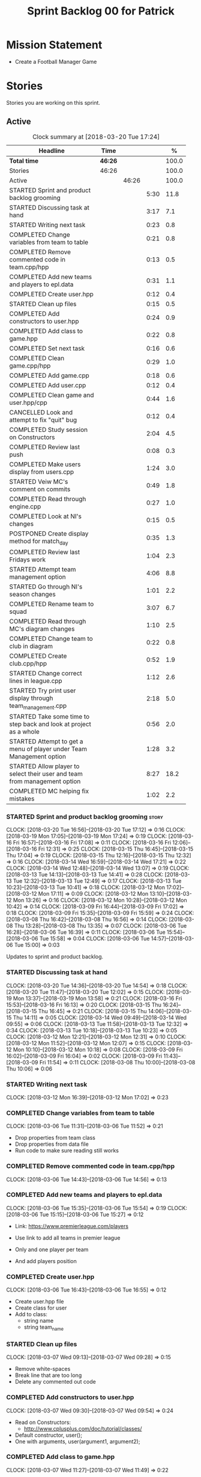 #+title: Sprint Backlog 00 for Patrick
#+options: date:nil toc:nil author:nil num:nil
#+todo: STARTED | COMPLETED CANCELLED POSTPONED
#+tags: { story(s) epic(e) }

* Mission Statement

- Create a Football Manager Game

* Stories

Stories you are working on this sprint.

** Active

#+begin: clocktable :maxlevel 3 :scope subtree :indent nil :emphasize nil :scope file :narrow 75 :formula %
#+CAPTION: Clock summary at [2018-03-20 Tue 17:24]
| <75>                                                                        |         |       |      |       |
| Headline                                                                    | Time    |       |      |     % |
|-----------------------------------------------------------------------------+---------+-------+------+-------|
| *Total time*                                                                | *46:26* |       |      | 100.0 |
|-----------------------------------------------------------------------------+---------+-------+------+-------|
| Stories                                                                     | 46:26   |       |      | 100.0 |
| Active                                                                      |         | 46:26 |      | 100.0 |
| STARTED Sprint and product backlog grooming                                 |         |       | 5:30 |  11.8 |
| STARTED Discussing task at hand                                             |         |       | 3:17 |   7.1 |
| STARTED Writing next task                                                   |         |       | 0:23 |   0.8 |
| COMPLETED Change variables from team to table                               |         |       | 0:21 |   0.8 |
| COMPLETED Remove commented code in team.cpp/hpp                             |         |       | 0:13 |   0.5 |
| COMPLETED Add new teams and players to epl.data                             |         |       | 0:31 |   1.1 |
| COMPLETED Create user.hpp                                                   |         |       | 0:12 |   0.4 |
| STARTED Clean up files                                                      |         |       | 0:15 |   0.5 |
| COMPLETED Add constructors to user.hpp                                      |         |       | 0:24 |   0.9 |
| COMPLETED Add class to game.hpp                                             |         |       | 0:22 |   0.8 |
| COMPLETED Set next task                                                     |         |       | 0:16 |   0.6 |
| COMPLETED Clean game.cpp/hpp                                                |         |       | 0:29 |   1.0 |
| COMPLETED Add game.cpp                                                      |         |       | 0:18 |   0.6 |
| COMPLETED Add user.cpp                                                      |         |       | 0:12 |   0.4 |
| COMPLETED Clean game and user.hpp/cpp                                       |         |       | 0:44 |   1.6 |
| CANCELLED Look and attempt to fix "quit" bug                                |         |       | 0:12 |   0.4 |
| COMPLETED Study session on Constructors                                     |         |       | 2:04 |   4.5 |
| COMPLETED Review last push                                                  |         |       | 0:08 |   0.3 |
| COMPLETED Make users display from users.cpp                                 |         |       | 1:24 |   3.0 |
| STARTED Veiw MC's comment on commits                                        |         |       | 0:49 |   1.8 |
| COMPLETED Read through engine.cpp                                           |         |       | 0:27 |   1.0 |
| COMPLETED Look at NI's changes                                              |         |       | 0:15 |   0.5 |
| POSTPONED Create display method for match_day                               |         |       | 0:35 |   1.3 |
| COMPLETED Review last Fridays work                                          |         |       | 1:04 |   2.3 |
| STARTED Attempt team management option                                      |         |       | 4:06 |   8.8 |
| STARTED Go through NI's season changes                                      |         |       | 1:01 |   2.2 |
| COMPLETED Rename team to squad                                              |         |       | 3:07 |   6.7 |
| COMPLETED Read through MC's diagram changes                                 |         |       | 1:10 |   2.5 |
| COMPLETED Change team to club in diagram                                    |         |       | 0:22 |   0.8 |
| COMPLETED Create club.cpp/hpp                                               |         |       | 0:52 |   1.9 |
| STARTED Change correct lines in league.cpp                                  |         |       | 1:12 |   2.6 |
| STARTED Try print user display through team_management.cpp                  |         |       | 2:18 |   5.0 |
| STARTED Take some time to step back and look at project as a whole          |         |       | 0:56 |   2.0 |
| STARTED Attempt to get a menu of player under Team Management option        |         |       | 1:28 |   3.2 |
| STARTED Allow player to select their user and team from management option   |         |       | 8:27 |  18.2 |
| COMPLETED MC helping fix mistakes                                           |         |       | 1:02 |   2.2 |
#+TBLFM: $5='(org-clock-time% @3$2 $2..$4);%.1f
#+end:


*** STARTED Sprint and product backlog grooming                       :story:
    CLOCK: [2018-03-20 Tue 16:56]--[2018-03-20 Tue 17:12] =>  0:16
    CLOCK: [2018-03-19 Mon 17:05]--[2018-03-19 Mon 17:24] =>  0:19
    CLOCK: [2018-03-16 Fri 16:57]--[2018-03-16 Fri 17:08] =>  0:11
    CLOCK: [2018-03-16 Fri 12:06]--[2018-03-16 Fri 12:31] =>  0:25
    CLOCK: [2018-03-15 Thu 16:45]--[2018-03-15 Thu 17:04] =>  0:19
    CLOCK: [2018-03-15 Thu 12:16]--[2018-03-15 Thu 12:32] =>  0:16
    CLOCK: [2018-03-14 Wed 16:59]--[2018-03-14 Wed 17:21] =>  0:22
    CLOCK: [2018-03-14 Wed 12:48]--[2018-03-14 Wed 13:07] =>  0:19
    CLOCK: [2018-03-13 Tue 14:13]--[2018-03-13 Tue 14:41] =>  0:28
    CLOCK: [2018-03-13 Tue 12:32]--[2018-03-13 Tue 12:49] =>  0:17
    CLOCK: [2018-03-13 Tue 10:23]--[2018-03-13 Tue 10:41] =>  0:18
    CLOCK: [2018-03-12 Mon 17:02]--[2018-03-12 Mon 17:11] =>  0:09
    CLOCK: [2018-03-12 Mon 13:10]--[2018-03-12 Mon 13:26] =>  0:16
    CLOCK: [2018-03-12 Mon 10:28]--[2018-03-12 Mon 10:42] =>  0:14
    CLOCK: [2018-03-09 Fri 16:44]--[2018-03-09 Fri 17:02] =>  0:18
    CLOCK: [2018-03-09 Fri 15:35]--[2018-03-09 Fri 15:59] =>  0:24
    CLOCK: [2018-03-08 Thu 16:42]--[2018-03-08 Thu 16:56] =>  0:14
    CLOCK: [2018-03-08 Thu 13:28]--[2018-03-08 Thu 13:35] =>  0:07
    CLOCK: [2018-03-06 Tue 16:28]--[2018-03-06 Tue 16:39] =>  0:11
    CLOCK: [2018-03-06 Tue 15:54]--[2018-03-06 Tue 15:58] =>  0:04
    CLOCK: [2018-03-06 Tue 14:57]--[2018-03-06 Tue 15:00] =>  0:03
    :PROPERTIES:
    :ORDERED:  t
    :END:

Updates to sprint and product backlog.

*** STARTED Discussing task at hand
    CLOCK: [2018-03-20 Tue 14:36]--[2018-03-20 Tue 14:54] =>  0:18
    CLOCK: [2018-03-20 Tue 11:47]--[2018-03-20 Tue 12:02] =>  0:15
    CLOCK: [2018-03-19 Mon 13:37]--[2018-03-19 Mon 13:58] =>  0:21
    CLOCK: [2018-03-16 Fri 15:53]--[2018-03-16 Fri 16:13] =>  0:20
    CLOCK: [2018-03-15 Thu 16:24]--[2018-03-15 Thu 16:45] =>  0:21
    CLOCK: [2018-03-15 Thu 14:06]--[2018-03-15 Thu 14:11] =>  0:05
    CLOCK: [2018-03-14 Wed 09:49]--[2018-03-14 Wed 09:55] =>  0:06
    CLOCK: [2018-03-13 Tue 11:58]--[2018-03-13 Tue 12:32] =>  0:34
    CLOCK: [2018-03-13 Tue 10:18]--[2018-03-13 Tue 10:23] =>  0:05
    CLOCK: [2018-03-12 Mon 12:21]--[2018-03-12 Mon 12:31] =>  0:10
    CLOCK: [2018-03-12 Mon 11:52]--[2018-03-12 Mon 12:07] =>  0:15
    CLOCK: [2018-03-12 Mon 10:10]--[2018-03-12 Mon 10:18] =>  0:08
    CLOCK: [2018-03-09 Fri 16:02]--[2018-03-09 Fri 16:04] =>  0:02
    CLOCK: [2018-03-09 Fri 11:43]--[2018-03-09 Fri 11:54] =>  0:11
    CLOCK: [2018-03-08 Thu 10:00]--[2018-03-08 Thu 10:06] =>  0:06
*** STARTED Writing next task
    CLOCK: [2018-03-12 Mon 16:39]--[2018-03-12 Mon 17:02] =>  0:23
*** COMPLETED Change variables from team to table
    CLOSED: [2018-03-06 Tue 14:55]
    CLOCK: [2018-03-06 Tue 11:31]--[2018-03-06 Tue 11:52] =>  0:21

- Drop properties from team class
- Drop properties from data file
- Run code to make sure reading still works

*** COMPLETED Remove commented code in team.cpp/hpp
    CLOSED: [2018-03-06 Tue 14:57]
    CLOCK: [2018-03-06 Tue 14:43]--[2018-03-06 Tue 14:56] =>  0:13

*** COMPLETED Add new teams and players to epl.data
    CLOSED: [2018-03-06 Tue 15:55]
    CLOCK: [2018-03-06 Tue 15:35]--[2018-03-06 Tue 15:54] =>  0:19
    CLOCK: [2018-03-06 Tue 15:15]--[2018-03-06 Tue 15:27] =>  0:12

- Link: https://www.premierleague.com/players

- Use link to add all teams in premier league
- Only and one player per team
- And add players position

*** COMPLETED Create user.hpp
    CLOSED: [2018-03-06 Tue 16:56]
    CLOCK: [2018-03-06 Tue 16:43]--[2018-03-06 Tue 16:55] =>  0:12

- Create user.hpp file
- Create class for user
- Add to class:
  - string name
  - string team_name

*** STARTED Clean up files
    CLOCK: [2018-03-07 Wed 09:13]--[2018-03-07 Wed 09:28] =>  0:15

- Remove white-spaces
- Break line that are too long
- Delete any commented out code

*** COMPLETED Add constructors to user.hpp
    CLOSED: [2018-03-07 Wed 10:55]
    CLOCK: [2018-03-07 Wed 09:30]--[2018-03-07 Wed 09:54] =>  0:24

- Read on Constructors:
  - http://www.cplusplus.com/doc/tutorial/classes/

- Default constructor, user();
- One with arguments, user(argument1, argument2);

*** COMPLETED Add class to game.hpp
    CLOSED: [2018-03-07 Wed 11:49]
    CLOCK: [2018-03-07 Wed 11:27]--[2018-03-07 Wed 11:49] =>  0:22

- Reference diagram
- Add to class:
  - vector<user>
  - int current_match_day

*** COMPLETED Set next task
    CLOSED: [2018-03-07 Wed 15:45]
    CLOCK: [2018-03-07 Wed 14:55]--[2018-03-07 Wed 15:11] =>  0:16

*** COMPLETED Clean game.cpp/hpp
    CLOSED: [2018-03-07 Wed 16:22]
    CLOCK: [2018-03-07 Wed 15:14]--[2018-03-07 Wed 15:43] =>  0:29

- Uncomment out correct constructor
- Remove game();
- Change:
  - game_setup(std::vector<user> user, int current_match_day);
- To:
  - game_setup(std::vector<user> users, int current_match_day);
- Make current_match_day private
- Add:
  - std::vector<user> users_;
  - int current_match_day_;

*** COMPLETED Add game.cpp
    CLOSED: [2018-03-07 Wed 16:22]
    CLOCK: [2018-03-07 Wed 15:48]--[2018-03-07 Wed 16:06] =>  0:18
- Connect game.hpp
- Write Function:
  - game::game_setup(std::vector<user> users, int current_match_day)
    : users_(users), current_match_day_(current_match_day)

*** COMPLETED Add user.cpp
    CLOSED: [2018-03-08 Thu 09:29]
    CLOCK: [2018-03-08 Thu 09:17]--[2018-03-08 Thu 09:29] =>  0:12

- Create file
- Write in method and constructor functions

*** COMPLETED Clean game and user.hpp/cpp
    CLOSED: [2018-03-08 Thu 10:16]
    CLOCK: [2018-03-08 Thu 10:06]--[2018-03-08 Thu 10:16] =>  0:10
    CLOCK: [2018-03-08 Thu 09:29]--[2018-03-08 Thu 10:03] =>  0:34


- Correct constructor name
- Fix indentations
*** CANCELLED Look and attempt to fix "quit" bug
    CLOSED: [2018-03-08 Thu 14:13]
    CLOCK: [2018-03-08 Thu 13:35]--[2018-03-08 Thu 13:47] =>  0:12

- In engine.cpp
- look for what happens after:
  - user input "2"
  - then "N"

*** COMPLETED Study session on Constructors
    CLOSED: [2018-03-08 Thu 16:42]
    CLOCK: [2018-03-08 Thu 16:00]--[2018-03-08 Thu 16:42] =>  0:42
    CLOCK: [2018-03-08 Thu 15:16]--[2018-03-08 Thu 15:48] =>  0:32
    CLOCK: [2018-03-08 Thu 14:39]--[2018-03-08 Thu 15:06] =>  0:27
    CLOCK: [2018-03-08 Thu 14:15]--[2018-03-08 Thu 14:38] =>  0:23


- Videos:
  - Buckys C++ Programming Tutorials: https://www.youtube.com/watch?v=_b7odUc7lg0-
  - Constructors and Destructors: https://www.youtube.com/watch?v=095BHgxo_zE

- Written:
  - https://www.geeksforgeeks.org/constructors-c/
  - https://www.tutorialspoint.com/cplusplus/cpp_constructor_destructor.htm
  - http://www.cplusplus.com/doc/tutorial/classes/

- Quizzes:
  - https://www.geeksforgeeks.org/c-plus-plus-gq/constructors-gq/
  - https://www.ooportal.com/building-cplusplus-classes/module4/cplus-constructor-quiz.php
  - https://www.proprofs.com/quiz-school/quizshow.php?title=cc-programming-language-set-2&q=1
**
*** COMPLETED Review last push
    CLOSED: [2018-03-08 Thu 15:16]
    CLOCK: [2018-03-08 Thu 15:08]--[2018-03-08 Thu 15:16] =>  0:08

- Niams push: Fixed table
*** COMPLETED Make users display from users.cpp
    CLOSED: [2018-03-09 Fri 11:57]
    CLOCK: [2018-03-09 Fri 11:54]--[2018-03-09 Fri 11:56] =>  0:02
    CLOCK: [2018-03-09 Fri 11:09]--[2018-03-09 Fri 11:43] =>  0:34
    CLOCK: [2018-03-09 Fri 09:39]--[2018-03-09 Fri 10:27] =>  0:48


- Create:
  - Inside user.hpp
    - void display();
  - Inside user.cpp
    - void user::display(){}

- Try to copy the for loop from engine.cpp
- Paste into user::display()

- Inside engine.cpp
  - Where original for loop was
  - Write:
    - user u;
    - u.display();

- Change u in, user u
  - to: user displayU;
  - Remove this

- Remove for loop from user.cpp
- Re-add for loop to engine.cpp

- Write inside for loop
  - u.display();

*** STARTED Veiw MC's comment on commits
    CLOCK: [2018-03-09 Fri 13:38]--[2018-03-09 Fri 14:12] =>  0:34
    CLOCK: [2018-03-09 Fri 13:29]--[2018-03-09 Fri 13:38] =>  0:09
    CLOCK: [2018-03-09 Fri 13:23]--[2018-03-09 Fri 13:29] =>  0:06

- Remove:
  - commented out code from user.cpp
  - and #include "engine.hpp"

*** COMPLETED Read through engine.cpp
    CLOSED: [2018-03-09 Fri 14:53]
    CLOCK: [2018-03-09 Fri 14:26]--[2018-03-09 Fri 14:53] =>  0:27

- Slowly and methodically
- Read MC's comments
- Attempt to find something that you feel confident changing without help
- Change said thing
*** COMPLETED Look at NI's changes
    CLOSED: [2018-03-09 Fri 15:19]
    CLOCK: [2018-03-09 Fri 15:03]--[2018-03-09 Fri 15:18] =>  0:15

*** POSTPONED Create display method for match_day
    CLOSED: [2018-03-09 Fri 16:44]
    CLOCK: [2018-03-09 Fri 16:18]--[2018-03-09 Fri 16:44] =>  0:26
    CLOCK: [2018-03-09 Fri 16:04]--[2018-03-09 Fri 16:13] =>  0:09

- Similar to task:
  - Make users display from users.cpp

- Inside engine.cpp
  - Find where match is originally being printed
  - If there is no instance of match day, write:
    - match mDisplay;
  - Inside for loop:
    - Cut old contents
    - Write:
      - mDisplay.display()

- Inside match_day.cpp
  - Create display function
  - Paste content of engine.cpp for loop
  - Remove old instance name from variables

*** COMPLETED Review last Fridays work
    CLOSED: [2018-03-12 Mon 10:09]
    CLOCK: [2018-03-12 Mon 09:04]--[2018-03-12 Mon 10:08] =>  1:04

- Go over what work was don last week
- Attempt to make tasks
*** STARTED Attempt team management option
    CLOCK: [2018-03-13 Tue 10:41]--[2018-03-13 Tue 11:16] =>  0:35
    CLOCK: [2018-03-13 Tue 09:48]--[2018-03-13 Tue 10:18] =>  0:30
    CLOCK: [2018-03-13 Tue 09:02]--[2018-03-13 Tue 09:24] =>  0:22
    CLOCK: [2018-03-12 Mon 16:23]--[2018-03-12 Mon 16:39] =>  0:16
    CLOCK: [2018-03-12 Mon 15:40]--[2018-03-12 Mon 16:05] =>  0:25
    CLOCK: [2018-03-12 Mon 14:31]--[2018-03-12 Mon 15:03] =>  0:32
    CLOCK: [2018-03-12 Mon 12:31]--[2018-03-12 Mon 13:10] =>  0:39
    CLOCK: [2018-03-12 Mon 11:13]--[2018-03-12 Mon 11:48] =>  0:35
    CLOCK: [2018-03-12 Mon 10:55]--[2018-03-12 Mon 11:07] =>  0:12

- End result:
  - A Team management option in game menu
  - Select user that want to make changes
  - Displays current 11 players
  - Displays substitutes
  - User types in player in current team
  - Then player they would like to swap with
  - Type "Done" when finished
  - Returns to in game menu

- Done:
  - Locate "In game" menu in engine.cpp
  - Add Team Management option
    - Add as option 2
    - Move quit to option 3

- To do:
  - Create teamManagement.cpp/hpp
  - Make class in hpp
  - Create:
    - Inside teamManagement.hpp
      - void display();
    - Inside teamManagement.cpp
      - void teamManagement::display(){}
  - In engine.cpp, move Team Management option contents
  - To teamManagement.cpp, display()
  - Connect teamManagement.hpp to engine.cpp
  - Add teamManageent to CMakeLists
  - Check if still works

- Issues:
  - Cant access Name and Team
    - Detail:
      - Inside team_management.cpp
      - uTM.display, name and team blank
      - Cant access game_ in engine.cpp
    - Fix?:
      - Attach engine.hpp to team_management.cpp
      - Create instance of engine
      - Add for loop from engine.cpp
        - for (user uTM : game_.users()) {
                uTM.display();
            }
      - Change "game_.users()"
        - To, e.game_.users()
      - Run

*** STARTED Go through NI's season changes
    CLOCK: [2018-03-16 Fri 10:20]--[2018-03-16 Fri 10:47] =>  0:27
    CLOCK: [2018-03-12 Mon 15:03]--[2018-03-12 Mon 15:23] =>  0:20
    CLOCK: [2018-03-12 Mon 12:07]--[2018-03-12 Mon 12:21] =>  0:14

*** COMPLETED Rename team to squad
    CLOSED: [2018-03-14 Wed 13:22]
    CLOCK: [2018-03-14 Wed 11:37]--[2018-03-14 Wed 12:48] =>  1:11
    CLOCK: [2018-03-14 Wed 09:02]--[2018-03-14 Wed 09:26] =>  0:24
    CLOCK: [2018-03-13 Tue 16:34]--[2018-03-13 Tue 17:01] =>  0:27
    CLOCK: [2018-03-13 Tue 15:58]--[2018-03-13 Tue 16:17] =>  0:19
    CLOCK: [2018-03-13 Tue 14:41]--[2018-03-13 Tue 15:27] =>  0:46

- Change team.cpp/hpp
- To squad.cpp/hpp
- Inside hpp/cpp
  - Change all "team"
  - To "squad"
- Find and references to team in other files
- Do this before creating new team files for team management

*** POSTPONED Create new team.cpp/hpp

- Make similar to squad.cpp/hpp
- Inside hpp:
  - Class
   - Public:
    - team();
    - team(std::vector<player> first_eleven, std::vector<player> substitutes);
    - display();
    - std::vector<player> first_eleven
    - std::vector<player> substitutes
   - Private:
    - std::vector<player> first_eleven_
    - std::vector<player> substitutes_
- Inside cpp:
  - Connect hpp
  - Print first eleven / substitutes

*** POSTPONED Connect new team to engine.cpp

- Under team management option in game menu
- Run team display

*** COMPLETED Read through MC's diagram changes
    CLOSED: [2018-03-14 Wed 11:37]
    CLOCK: [2018-03-14 Wed 11:10]--[2018-03-14 Wed 11:37] =>  0:27
    CLOCK: [2018-03-14 Wed 10:29]--[2018-03-14 Wed 10:50] =>  0:21
    CLOCK: [2018-03-14 Wed 10:03]--[2018-03-14 Wed 10:25] =>  0:22


- Look at new changes to diagram
- Take time to understand its place in the game
- and take into account the minor differences between team and squad

*** COMPLETED Change team to club in diagram
    CLOSED: [2018-03-14 Wed 15:06]
    CLOCK: [2018-03-14 Wed 14:43]--[2018-03-14 Wed 15:05] =>  0:22

*** COMPLETED Create club.cpp/hpp
    CLOSED: [2018-03-15 Thu 09:34]
    CLOCK: [2018-03-15 Thu 09:03]--[2018-03-15 Thu 09:34] =>  0:31
    CLOCK: [2018-03-14 Wed 15:11]--[2018-03-14 Wed 15:32] =>  0:21


- Club falls under League
- Squad falls under Club

- Inside Class:
  - Public:
    - club();
    - club(std::string name);
  - Private:
    - std::string name_;

*** STARTED Change correct lines in league.cpp
    CLOCK: [2018-03-14 Wed 16:21]--[2018-03-14 Wed 16:59] =>  0:38
    CLOCK: [2018-03-14 Wed 15:32]--[2018-03-14 Wed 16:06] =>  0:34

- Connect club.hpp
- Find correct lines
- Change "squad"
- To "club"

- Issues:
  - Compiler errors
  - Can't find club vectors

*** STARTED Try print user display through team_management.cpp
    CLOCK: [2018-03-15 Thu 14:19]--[2018-03-15 Thu 15:04] =>  0:45
    CLOCK: [2018-03-15 Thu 12:00]--[2018-03-15 Thu 12:16] =>  0:16
    CLOCK: [2018-03-15 Thu 10:53]--[2018-03-15 Thu 11:25] =>  0:32
    CLOCK: [2018-03-15 Thu 09:56]--[2018-03-15 Thu 10:41] =>  0:45

*** STARTED Take some time to step back and look at project as a whole
    CLOCK: [2018-03-15 Thu 13:45]--[2018-03-15 Thu 14:06] =>  0:21
    CLOCK: [2018-03-15 Thu 11:25]--[2018-03-15 Thu 12:00] =>  0:35

*** STARTED Attempt to get a menu of player under Team Management option
    CLOCK: [2018-03-16 Fri 09:59]--[2018-03-16 Fri 10:20] =>  0:21
    CLOCK: [2018-03-15 Thu 15:59]--[2018-03-15 Thu 16:23] =>  0:24
    CLOCK: [2018-03-15 Thu 15:04]--[2018-03-15 Thu 15:47] =>  0:43

- Losing ability to display users and teams
- Task below cause this to happen
- Seg Error
- Try to get back without just undoing

*** STARTED Allow player to select their user and team from management option
    CLOCK: [2018-03-20 Tue 14:08]--[2018-03-20 Tue 14:36] =>  0:28
    CLOCK: [2018-03-20 Tue 12:26]--[2018-03-20 Tue 13:11] =>  0:45
    CLOCK: [2018-03-20 Tue 10:23]--[2018-03-20 Tue 10:51] =>  0:28
    CLOCK: [2018-03-20 Tue 09:25]--[2018-03-20 Tue 09:59] =>  0:34
    CLOCK: [2018-03-19 Mon 16:13]--[2018-03-19 Mon 16:50] =>  0:37
    CLOCK: [2018-03-19 Mon 15:22]--[2018-03-19 Mon 15:52] =>  0:30
    CLOCK: [2018-03-19 Mon 13:02]--[2018-03-19 Mon 13:37] =>  0:35
    CLOCK: [2018-03-19 Mon 12:25]--[2018-03-19 Mon 12:51] =>  0:26
    CLOCK: [2018-03-19 Mon 11:32]--[2018-03-19 Mon 12:07] =>  0:35
    CLOCK: [2018-03-16 Fri 16:28]--[2018-03-16 Fri 16:57] =>  0:29
    CLOCK: [2018-03-16 Fri 15:41]--[2018-03-16 Fri 15:53] =>  0:12
    CLOCK: [2018-03-16 Fri 14:49]--[2018-03-16 Fri 15:20] =>  0:31
    CLOCK: [2018-03-16 Fri 13:52]--[2018-03-16 Fri 14:37] =>  0:45
    CLOCK: [2018-03-16 Fri 11:23]--[2018-03-16 Fri 12:05] =>  0:42
    CLOCK: [2018-03-16 Fri 10:52]--[2018-03-16 Fri 11:08] =>  0:16
    CLOCK: [2018-03-16 Fri 09:24]--[2018-03-16 Fri 09:58] =>  0:34

- Inside engine.hpp
  - Add lines:
    - Public:
      - bool do_team_management();
    - Private(might not need):
      - team_management teamMan_;

- Inside engine.cpp
  - Look at how the other menus are working
  - Find:
    - Where game displays a menu
    - And when the player selects an option
  - Break down into different necessary lines:
    - int user_choice;
    - do {} while (user_choice == 0)
    - menu m = create_in_game_menu();
  - Add:
    - Inside, bool engine::do_team_management() {}
      - add necessary lines here

- (old)Issues:
  - I keep running into a Seg Error
    - Cause:
      - I think it happens when i try to run the do_team_management() function
  - Still Seg Error, even with engine::do_team_management() blank

- Searching for Seg fault:
  - Look for after team_management happens
  - Use numbered couts to find where the issue occurs
  - With both, create_management_menu and do_team_management blank
    - Output reads:
      - Team Management
      -                   
      - Segmentation fault
  - Seg fault must not be located inside engine.cpp

- Seg Fault Fix
  - Could be worng but:
    - the missing return statement in the functions caused it

- Issues:
  - When running do_team_management
  - it outputs before create_management_menu
  - Even though create_management_menu need to be running to start do_team_management

*** COMPLETED MC helping fix mistakes
    CLOSED: [2018-03-20 Tue 16:56]
    CLOCK: [2018-03-20 Tue 15:54]--[2018-03-20 Tue 16:56] =>  1:02

** Deprecated
